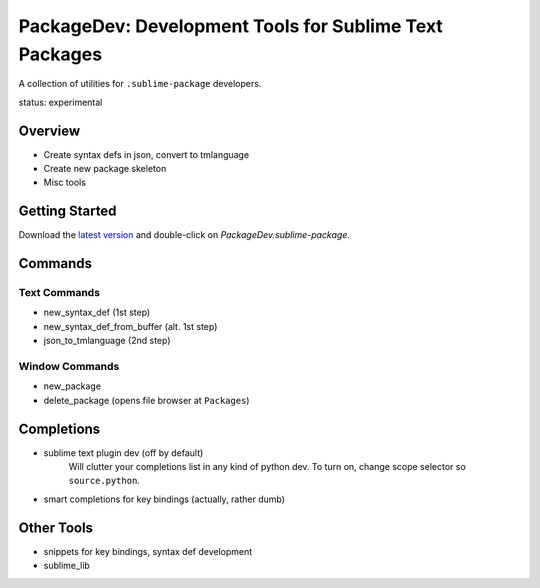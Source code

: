 PackageDev: Development Tools for Sublime Text Packages
=======================================================

A collection of utilities for ``.sublime-package`` developers.

status: experimental


Overview
********

* Create syntax defs in json, convert to tmlanguage
* Create new package skeleton
* Misc tools


Getting Started
***************

Download the `latest version`_ and double-click on `PackageDev.sublime-package`.

.. _latest version: https://bitbucket.org/guillermooo/packagedev/downloads/PackageDev.sublime-package


Commands
********

Text Commands
-------------

* new_syntax_def (1st step)
* new_syntax_def_from_buffer (alt. 1st step)
* json_to_tmlanguage (2nd step)

Window Commands
---------------

* new_package
* delete_package (opens file browser at ``Packages``)


Completions
***********

* sublime text plugin dev (off by default)
	Will clutter your completions list in any kind of python dev.
	To turn on, change scope selector so ``source.python``.

* smart completions for key bindings (actually, rather dumb)


Other Tools
***********

* snippets for key bindings, syntax def development
* sublime_lib
